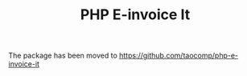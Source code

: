 #+TITLE: PHP E-invoice It

The package has been moved to [[https://github.com/taocomp/php-e-invoice-it][https://github.com/taocomp/php-e-invoice-it]]
